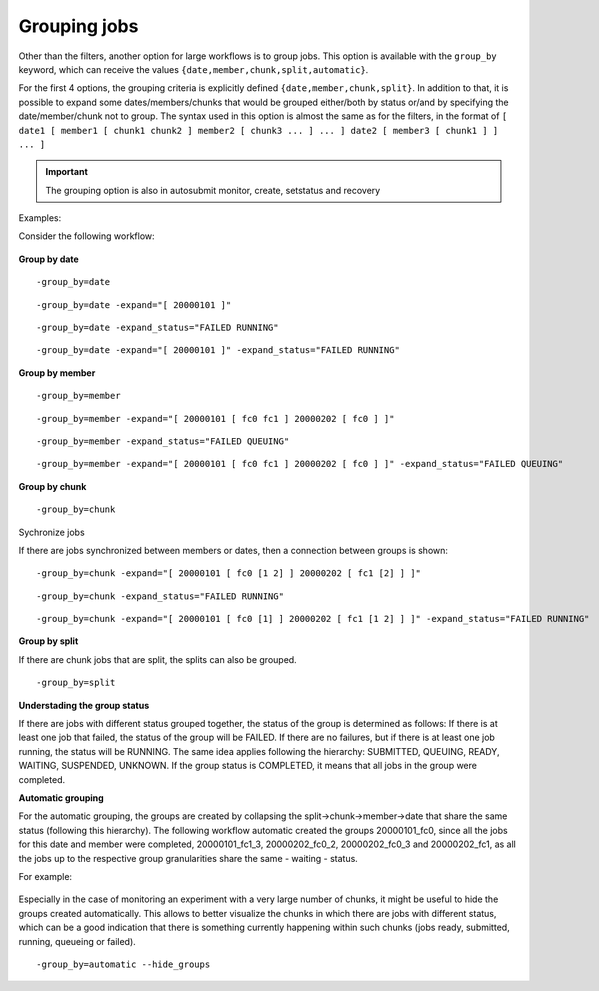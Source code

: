 .. _grouping:

Grouping jobs
=============================

Other than the filters, another option for large workflows is to group jobs. This option is available with the ``group_by`` keyword, which can receive the values ``{date,member,chunk,split,automatic}``.

For the first 4 options, the grouping criteria is explicitly defined ``{date,member,chunk,split}``.
In addition to that, it is possible to expand some dates/members/chunks that would be grouped either/both by status or/and by specifying the date/member/chunk not to group.
The syntax used in this option is almost the same as for the filters, in the format of ``[ date1 [ member1 [ chunk1 chunk2 ] member2 [ chunk3 ... ] ... ] date2 [ member3 [ chunk1 ] ] ... ]``

.. important:: The grouping option is also in autosubmit monitor, create, setstatus and recovery

Examples:

Consider the following workflow:

.. figure:: ../../workflows/pre_grouping_workflow.png
   :name: pre_grouping_workflow
   :align: center
   :alt: simple workflow

**Group by date**

::

    -group_by=date

.. figure:: ../../workflows/group_date.png
   :name: group_date
   :width: 70%
   :align: center
   :alt: group date

::

    -group_by=date -expand="[ 20000101 ]"

.. figure:: ../../workflows/group_by_date_expand.png
   :name: group_date_expand
   :width: 70%
   :align: center
   :alt: group date expand


::

    -group_by=date -expand_status="FAILED RUNNING"

.. figure:: ../../workflows/group_by_date_status.png
   :name: group_date_status_expand
   :width: 70%
   :align: center
   :alt: group date expand status

::

    -group_by=date -expand="[ 20000101 ]" -expand_status="FAILED RUNNING"

.. figure:: ../../workflows/group_by_date_status_expand.png
   :name: group_date_expand_status
   :width: 100%
   :align: center
   :alt: group date expand status

**Group by member**

::

    -group_by=member

.. figure:: ../../workflows/group_member.png
   :name: group_member
   :width: 70%
   :align: center
   :alt: group member


::

    -group_by=member -expand="[ 20000101 [ fc0 fc1 ] 20000202 [ fc0 ] ]"

.. figure:: ../../workflows/group_by_member_expand.png
   :name: group_member_expand
   :width: 70%
   :align: center
   :alt: group member expand

::

    -group_by=member -expand_status="FAILED QUEUING"

.. figure:: ../../workflows/group_by_member_status.png
   :name: group_member_status
   :width: 70%
   :align: center
   :alt: group member expand

::

    -group_by=member -expand="[ 20000101 [ fc0 fc1 ] 20000202 [ fc0 ] ]" -expand_status="FAILED QUEUING"

.. figure:: ../../workflows/group_by_member_expand_status.png
   :name: group_member_expand_status
   :width: 70%
   :align: center
   :alt: group member expand

**Group by chunk**

::

    -group_by=chunk

.. figure:: ../../workflows/group_chunk.png
   :name: group_chunk
   :width: 70%
   :align: center
   :alt: group chunk

Sychronize jobs

If there are jobs synchronized between members or dates, then a connection between groups is shown:

.. figure:: ../../workflows/group_synchronize.png
   :name: group_synchronize
   :width: 70%
   :align: center
   :alt: group synchronize

::

    -group_by=chunk -expand="[ 20000101 [ fc0 [1 2] ] 20000202 [ fc1 [2] ] ]"

.. figure:: ../../workflows/group_by_chunk_expand.png
   :name: group_chunk_expand
   :width: 70%
   :align: center
   :alt: group chunk expand

::

    -group_by=chunk -expand_status="FAILED RUNNING"

.. figure:: ../../workflows/group_by_chunk_status.png
   :name: group_chunk_status
   :width: 70%
   :align: center
   :alt: group chunk expand

::

    -group_by=chunk -expand="[ 20000101 [ fc0 [1] ] 20000202 [ fc1 [1 2] ] ]" -expand_status="FAILED RUNNING"

.. figure:: ../../workflows/group_by_chunk_expand_status.png
   :name: group_chunk_expand_status
   :width: 70%
   :align: center
   :alt: group chunk expand

**Group by split**

If there are chunk jobs that are split, the splits can also be grouped.

.. figure:: ../../workflows/split_workflow.png
   :name: split_workflow
   :width: 70%
   :align: center
   :alt: split workflow

::

    -group_by=split

.. figure:: ../../workflows/split_group.png
   :name: group_split
   :width: 70%
   :align: center
   :alt: group split

**Understading the group status**

If there are jobs with different status grouped together, the status of the group is determined as follows:
If there is at least one job that failed, the status of the group will be FAILED. If there are no failures, but if there is at least one job running, the status will be RUNNING.
The same idea applies following the hierarchy: SUBMITTED, QUEUING, READY, WAITING, SUSPENDED, UNKNOWN. If the group status is COMPLETED, it means that all jobs in the group were completed.

**Automatic grouping**

For the automatic grouping, the groups are created by collapsing the split->chunk->member->date that share the same status (following this hierarchy).
The following workflow automatic created the groups 20000101_fc0, since all the jobs for this date and member were completed, 20000101_fc1_3, 20000202_fc0_2, 20000202_fc0_3 and 20000202_fc1, as all the jobs up to the respective group granularities share the same - waiting - status.

For example:

.. figure:: ../../workflows/group_automatic.png
   :name: group_automatic
   :width: 70%
   :align: center
   :alt: group automatic

Especially in the case of monitoring an experiment with a very large number of chunks, it might be useful to hide the groups created automatically. This allows to better visualize the chunks in which there are jobs with different status, which can be a good indication that there is something currently happening within such chunks (jobs ready, submitted, running, queueing or failed).

::

    -group_by=automatic --hide_groups
